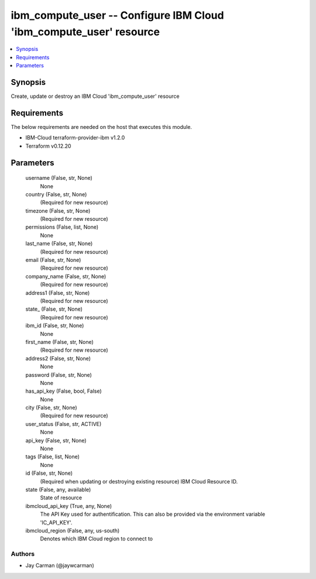 
ibm_compute_user -- Configure IBM Cloud 'ibm_compute_user' resource
===================================================================

.. contents::
   :local:
   :depth: 1


Synopsis
--------

Create, update or destroy an IBM Cloud 'ibm_compute_user' resource



Requirements
------------
The below requirements are needed on the host that executes this module.

- IBM-Cloud terraform-provider-ibm v1.2.0
- Terraform v0.12.20



Parameters
----------

  username (False, str, None)
    None


  country (False, str, None)
    (Required for new resource)


  timezone (False, str, None)
    (Required for new resource)


  permissions (False, list, None)
    None


  last_name (False, str, None)
    (Required for new resource)


  email (False, str, None)
    (Required for new resource)


  company_name (False, str, None)
    (Required for new resource)


  address1 (False, str, None)
    (Required for new resource)


  state_ (False, str, None)
    (Required for new resource)


  ibm_id (False, str, None)
    None


  first_name (False, str, None)
    (Required for new resource)


  address2 (False, str, None)
    None


  password (False, str, None)
    None


  has_api_key (False, bool, False)
    None


  city (False, str, None)
    (Required for new resource)


  user_status (False, str, ACTIVE)
    None


  api_key (False, str, None)
    None


  tags (False, list, None)
    None


  id (False, str, None)
    (Required when updating or destroying existing resource) IBM Cloud Resource ID.


  state (False, any, available)
    State of resource


  ibmcloud_api_key (True, any, None)
    The API Key used for authentification. This can also be provided via the environment variable 'IC_API_KEY'.


  ibmcloud_region (False, any, us-south)
    Denotes which IBM Cloud region to connect to













Authors
~~~~~~~

- Jay Carman (@jaywcarman)

